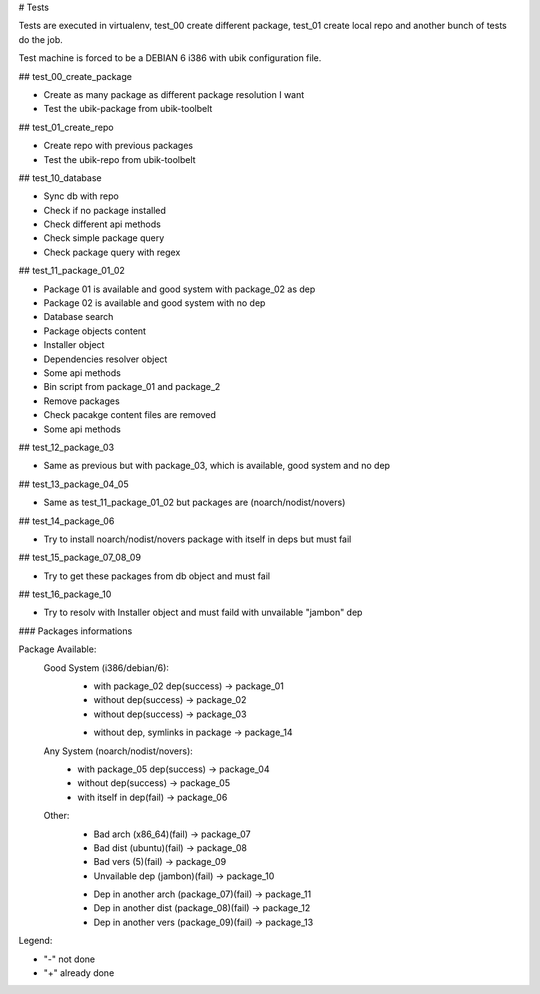 # Tests

Tests are executed in virtualenv, test_00 create different package, test_01 create local repo and another bunch of tests do the job.

Test machine is forced to be a DEBIAN 6 i386 with ubik configuration file.

## test_00_create_package

- Create as many package as different package resolution I want
- Test the ubik-package from ubik-toolbelt

## test_01_create_repo

- Create repo with previous packages
- Test the ubik-repo from ubik-toolbelt

## test_10_database

- Sync db with repo
- Check if no package installed
- Check different api methods
- Check simple package query
- Check package query with regex

## test_11_package_01_02

- Package 01 is available and good system with package_02 as dep
- Package 02 is available and good system with no dep

- Database search
- Package objects content
- Installer object
- Dependencies resolver object
- Some api methods
- Bin script from package_01 and package_2
- Remove packages
- Check pacakge content files are removed
- Some api methods

## test_12_package_03

- Same as previous but with package_03, which is available, good system and no dep

## test_13_package_04_05

- Same as test_11_package_01_02 but packages are (noarch/nodist/novers)

## test_14_package_06

- Try to install noarch/nodist/novers package with itself in deps but must fail

## test_15_package_07_08_09

- Try to get these packages from db object and must fail

## test_16_package_10

- Try to resolv with Installer object and must faild with unvailable "jambon" dep

### Packages informations

Package Available:
  Good System (i386/debian/6):
    + with package_02 dep(success)     -> package_01
    + without dep(success)             -> package_02
    + without dep(success)             -> package_03
    - without dep, symlinks in package -> package_14

  Any System (noarch/nodist/novers):
    + with package_05 dep(success)     -> package_04
    + without dep(success)             -> package_05
    + with itself in dep(fail)         -> package_06

  Other:
    + Bad arch (x86_64)(fail)                 -> package_07
    + Bad dist (ubuntu)(fail)                 -> package_08
    + Bad vers (5)(fail)                      -> package_09
    + Unvailable dep (jambon)(fail)           -> package_10
    - Dep in another arch (package_07)(fail)  -> package_11
    - Dep in another dist (package_08)(fail)  -> package_12
    - Dep in another vers (package_09)(fail)  -> package_13

Legend:

- "-" not done
- "+" already done
